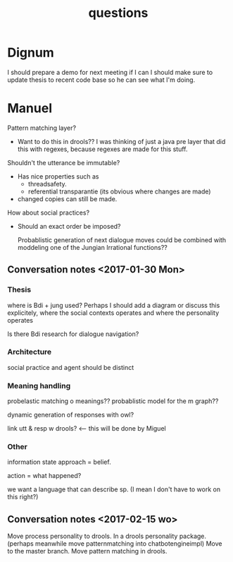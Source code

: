 #+TITLE: questions

* Dignum

I should prepare a demo for next meeting if I can
I should make sure to update thesis to recent code base so he can see what I'm
doing.

* Manuel

Pattern matching layer?
+ Want to do this in drools??
  I was thinking of just a java pre layer that did this with regexes,
  because regexes are made for this stuff.

Shouldn't the utterance be immutable?
+ Has nice properties such as
  + threadsafety.
  + referential transparantie (its obvious where changes are made)
+ changed copies can still be made.

How about social practices?
+ Should an exact order be imposed?

  Probablistic generation of next dialogue moves could be combined with moddeling one
  of the Jungian Irrational functions??

** Conversation notes <2017-01-30 Mon> 

*** Thesis
 where is Bdi + jung used?
    Perhaps I should add a diagram or discuss this explicitely, where the social
    contexts operates and where the personality operates

 Is there Bdi research for dialogue navigation?

*** Architecture 
 social practice and agent should be distinct

*** Meaning handling
 probelastic matching o meanings??
 probablistic model for the m graph??

 dynamic generation of responses with owl?

 link utt & resp w drools? <-- this will be done by Miguel 


*** Other
 information state approach = belief.

 action = what happened?

 we want a language that can describe sp. (I mean I don't have to work on this right?)



** Conversation notes <2017-02-15 wo>

Move process personality to drools. In a drools personality package.
(perhaps meanwhile move patternmatching into chatbotengineimpl)
Move to the master branch.
Move pattern matching in drools. 
